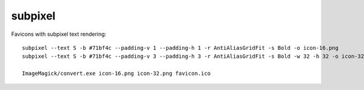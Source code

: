 subpixel
========

Favicons with subpixel text rendering::

    subpixel --text S -b #71bf4c --padding-v 1 --padding-h 1 -r AntiAliasGridFit -s Bold -o icon-16.png
    subpixel --text S -b #71bf4c --padding-v 3 --padding-h 3 -r AntiAliasGridFit -s Bold -w 32 -h 32 -o icon-32.png

    ImageMagick/convert.exe icon-16.png icon-32.png favicon.ico
